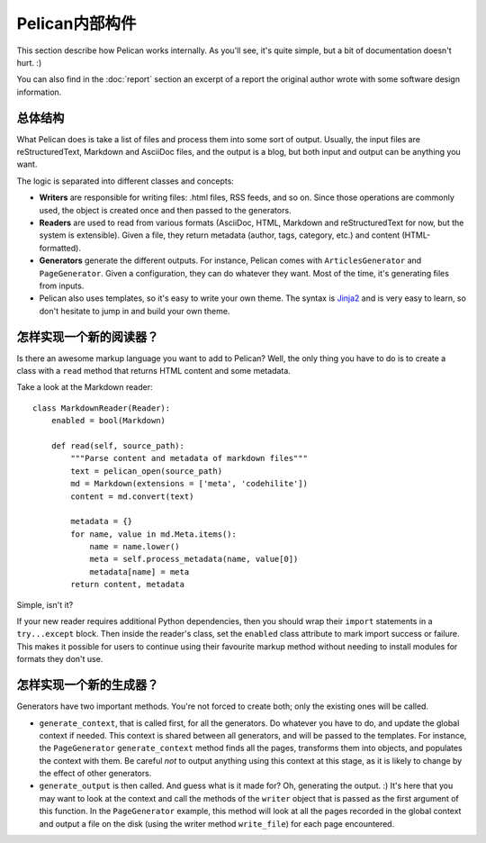 Pelican内部构件
###############

This section describe how Pelican works internally. As you'll see, it's
quite simple, but a bit of documentation doesn't hurt.  :)

You can also find in the :doc:`report` section an excerpt of a report the
original author wrote with some software design information.

.. _report: :doc:`report`

总体结构
========

What Pelican does is take a list of files and process them into some sort of
output. Usually, the input files are reStructuredText, Markdown and AsciiDoc
files, and the output is a blog, but both input and output can be anything you
want.

The logic is separated into different classes and concepts:

* **Writers** are responsible for writing files: .html files, RSS feeds, and so
  on. Since those operations are commonly used, the object is created once and
  then passed to the generators.

* **Readers** are used to read from various formats (AsciiDoc, HTML, Markdown and
  reStructuredText for now, but the system is extensible). Given a file, they 
  return metadata (author, tags, category, etc.) and content (HTML-formatted).

* **Generators** generate the different outputs. For instance, Pelican comes with
  ``ArticlesGenerator`` and ``PageGenerator``. Given a configuration, they can do
  whatever they want. Most of the time, it's generating files from inputs.

* Pelican also uses templates, so it's easy to write your own theme. The
  syntax is `Jinja2 <http://jinja.pocoo.org/>`_ and is very easy to learn, so
  don't hesitate to jump in and build your own theme.

怎样实现一个新的阅读器？
========================

Is there an awesome markup language you want to add to Pelican?
Well, the only thing you have to do is to create a class with a ``read``
method that returns HTML content and some metadata.

Take a look at the Markdown reader::

    class MarkdownReader(Reader):
        enabled = bool(Markdown)

        def read(self, source_path):
            """Parse content and metadata of markdown files"""
            text = pelican_open(source_path)
            md = Markdown(extensions = ['meta', 'codehilite'])
            content = md.convert(text)

            metadata = {}
            for name, value in md.Meta.items():
                name = name.lower()
                meta = self.process_metadata(name, value[0])
                metadata[name] = meta
            return content, metadata

Simple, isn't it?

If your new reader requires additional Python dependencies, then you should wrap
their ``import`` statements in a ``try...except`` block.  Then inside the reader's
class, set the ``enabled`` class attribute to mark import success or failure.
This makes it possible for users to continue using their favourite markup method
without needing to install modules for formats they don't use.

怎样实现一个新的生成器？
========================

Generators have two important methods. You're not forced to create
both; only the existing ones will be called.

* ``generate_context``, that is called first, for all the generators.
  Do whatever you have to do, and update the global context if needed. This
  context is shared between all generators, and will be passed to the
  templates. For instance, the ``PageGenerator`` ``generate_context`` method
  finds all the pages, transforms them into objects, and populates the context
  with them. Be careful *not* to output anything using this context at this
  stage, as it is likely to change by the effect of other generators.

* ``generate_output`` is then called. And guess what is it made for? Oh,
  generating the output.  :) It's here that you may want to look at the context
  and call the methods of the ``writer`` object that is passed as the first
  argument of this function. In the ``PageGenerator`` example, this method will
  look at all the pages recorded in the global context and output a file on
  the disk (using the writer method ``write_file``) for each page encountered.
